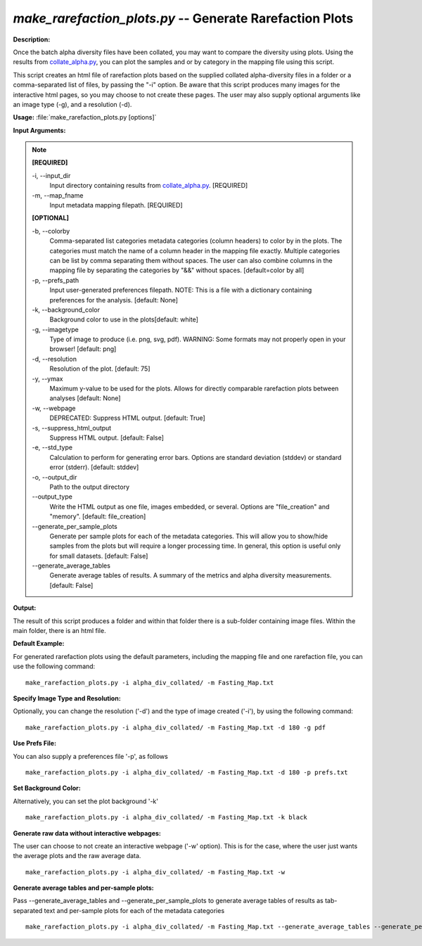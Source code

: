 .. _make_rarefaction_plots:

.. index:: make_rarefaction_plots.py

*make_rarefaction_plots.py* -- Generate Rarefaction Plots
^^^^^^^^^^^^^^^^^^^^^^^^^^^^^^^^^^^^^^^^^^^^^^^^^^^^^^^^^^^^^^^^^^^^^^^^^^^^^^^^^^^^^^^^^^^^^^^^^^^^^^^^^^^^^^^^^^^^^^^^^^^^^^^^^^^^^^^^^^^^^^^^^^^^^^^^^^^^^^^^^^^^^^^^^^^^^^^^^^^^^^^^^^^^^^^^^^^^^^^^^^^^^^^^^^^^^^^^^^^^^^^^^^^^^^^^^^^^^^^^^^^^^^^^^^^^^^^^^^^^^^^^^^^^^^^^^^^^^^^^^^^^^

**Description:**

Once the batch alpha diversity files have been collated, you may want to compare the diversity using plots. Using the results from `collate_alpha.py <./collate_alpha.html>`_, you can plot the samples and or by category in the mapping file using this script.

This script creates an html file of rarefaction plots based on the supplied collated alpha-diversity files in a folder or a comma-separated list of files, by passing the "-i" option.  Be aware that this script produces many images for the interactive html pages, so you may choose to not create these pages. The user may also supply optional arguments like an image type (-g), and a resolution (-d).


**Usage:** :file:`make_rarefaction_plots.py [options]`

**Input Arguments:**

.. note::

	
	**[REQUIRED]**
		
	-i, `-`-input_dir
		Input directory containing results from `collate_alpha.py <./collate_alpha.html>`_. [REQUIRED]
	-m, `-`-map_fname
		Input metadata mapping filepath. [REQUIRED]
	
	**[OPTIONAL]**
		
	-b, `-`-colorby
		Comma-separated list categories metadata categories (column headers) to color by in the plots. The categories must match the name of a column header in the mapping file exactly. Multiple categories can be list by comma separating them without spaces. The user can also combine columns in the mapping file by separating the categories by "&&" without spaces. [default=color by all]
	-p, `-`-prefs_path
		Input user-generated preferences filepath. NOTE: This is a file with a dictionary containing preferences for the analysis. [default: None]
	-k, `-`-background_color
		Background color to use in the plots[default: white]
	-g, `-`-imagetype
		Type of image to produce (i.e. png, svg, pdf). WARNING: Some formats may not properly open in your browser! [default: png]
	-d, `-`-resolution
		Resolution of the plot. [default: 75]
	-y, `-`-ymax
		Maximum y-value to be used for the plots. Allows for directly comparable rarefaction plots between analyses [default: None]
	-w, `-`-webpage
		DEPRECATED: Suppress HTML output. [default: True]
	-s, `-`-suppress_html_output
		Suppress HTML output. [default: False]
	-e, `-`-std_type
		Calculation to perform for generating error bars. Options are standard deviation (stddev) or standard error (stderr). [default: stddev]
	-o, `-`-output_dir
		Path to the output directory
	`-`-output_type
		Write the HTML output as one file, images embedded, or several. Options are "file_creation" and "memory". [default: file_creation]
	`-`-generate_per_sample_plots
		Generate per sample plots for each of the metadata categories. This will allow you to show/hide samples from the plots but will require a longer processing time. In general, this option is useful only for small datasets. [default: False]
	`-`-generate_average_tables
		Generate average tables of results. A summary of the metrics and alpha diversity measurements. [default: False]


**Output:**

The result of this script produces a folder and within that folder there is a sub-folder containing image files. Within the main folder, there is an html file.


**Default Example:**

For generated rarefaction plots using the default parameters, including the mapping file and one rarefaction file, you can use the following command:

::

	make_rarefaction_plots.py -i alpha_div_collated/ -m Fasting_Map.txt

**Specify Image Type and Resolution:**

Optionally, you can change the resolution ('-d') and the type of image created ('-i'), by using the following command:

::

	make_rarefaction_plots.py -i alpha_div_collated/ -m Fasting_Map.txt -d 180 -g pdf

**Use Prefs File:**

You can also supply a preferences file '-p', as follows

::

	make_rarefaction_plots.py -i alpha_div_collated/ -m Fasting_Map.txt -d 180 -p prefs.txt

**Set Background Color:**

Alternatively, you can set the plot background '-k'

::

	make_rarefaction_plots.py -i alpha_div_collated/ -m Fasting_Map.txt -k black

**Generate raw data without interactive webpages:**

The user can choose to not create an interactive webpage ('-w' option). This is for the case, where the user just wants the average plots and the raw average data.

::

	make_rarefaction_plots.py -i alpha_div_collated/ -m Fasting_Map.txt -w

**Generate average tables and per-sample plots:**

Pass --generate_average_tables and --generate_per_sample_plots to generate average tables of results as tab-separated text and per-sample plots for each of the metadata categories

::

	make_rarefaction_plots.py -i alpha_div_collated/ -m Fasting_Map.txt --generate_average_tables --generate_per_sample_plots


